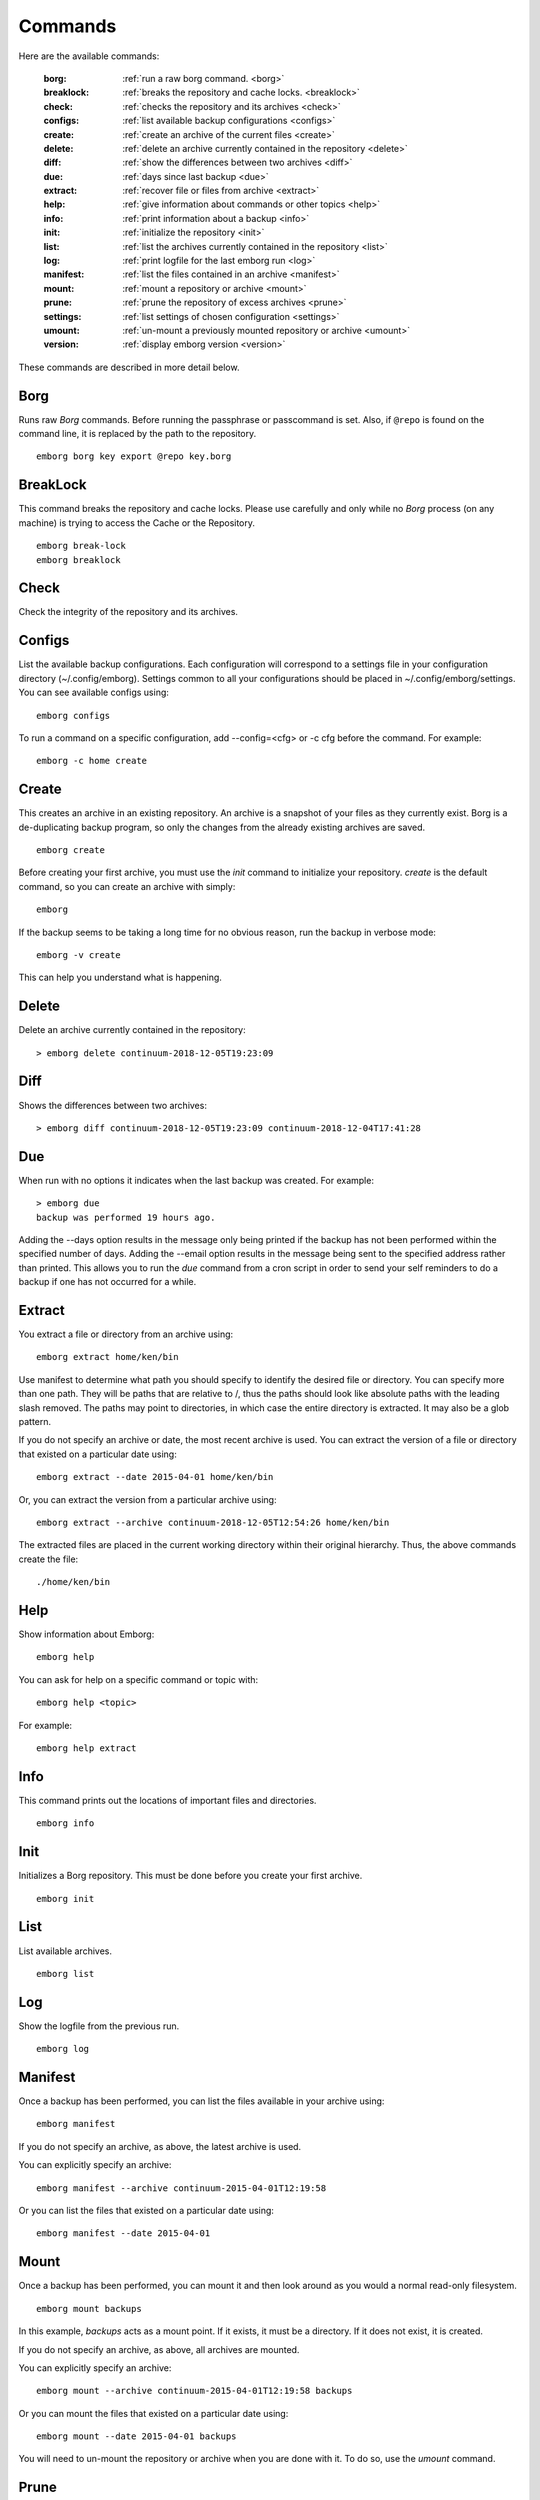 .. _commands:

Commands
========

Here are the available commands:

    :borg:       :ref:`run a raw borg command. <borg>`
    :breaklock:  :ref:`breaks the repository and cache locks. <breaklock>`
    :check:      :ref:`checks the repository and its archives <check>`
    :configs:    :ref:`list available backup configurations <configs>`
    :create:     :ref:`create an archive of the current files <create>`
    :delete:     :ref:`delete an archive currently contained in the repository <delete>`
    :diff:       :ref:`show the differences between two archives <diff>`
    :due:        :ref:`days since last backup <due>`
    :extract:    :ref:`recover file or files from archive <extract>`
    :help:       :ref:`give information about commands or other topics <help>`
    :info:       :ref:`print information about a backup <info>`
    :init:       :ref:`initialize the repository <init>`
    :list:       :ref:`list the archives currently contained in the repository <list>`
    :log:        :ref:`print logfile for the last emborg run <log>`
    :manifest:   :ref:`list the files contained in an archive <manifest>`
    :mount:      :ref:`mount a repository or archive <mount>`
    :prune:      :ref:`prune the repository of excess archives <prune>`
    :settings:   :ref:`list settings of chosen configuration <settings>`
    :umount:     :ref:`un-mount a previously mounted repository or archive <umount>`
    :version:    :ref:`display emborg version <version>`

These commands are described in more detail below.


.. _borg:

Borg
----

Runs raw *Borg* commands. Before running the passphrase or passcommand is set.  
Also, if ``@repo`` is found on the command line, it is replaced by the path to 
the repository.

::

    emborg borg key export @repo key.borg


.. _breaklock:

BreakLock
---------

This command breaks the repository and cache locks. Please use carefully and 
only while no *Borg* process (on any machine) is trying to access the Cache or 
the Repository.

::

    emborg break-lock
    emborg breaklock


.. _check:

Check
-----

Check the integrity of the repository and its archives.


.. _configs:

Configs
-------

List the available backup configurations.  Each configuration will correspond to 
a settings file in your configuration directory (~/.config/emborg). Settings 
common to all your configurations should be placed in ~/.config/emborg/settings.  
You can see available configs using::

    emborg configs

To run a command on a specific configuration, add --config=<cfg> or -c cfg 
before the command. For example::

    emborg -c home create


.. _create:

Create
------

This creates an archive in an existing repository. An archive is a snapshot of 
your files as they currently exist.  Borg is a de-duplicating backup program, so 
only the changes from the already existing archives are saved.

::

    emborg create

Before creating your first archive, you must use the *init* command to 
initialize your repository.  *create* is the default command, so you can create 
an archive with simply::

    emborg

If the backup seems to be taking a long time for no obvious reason, run the 
backup in verbose mode::

    emborg -v create

This can help you understand what is happening.


.. _delete:

Delete
------

Delete an archive currently contained in the repository::

    > emborg delete continuum-2018-12-05T19:23:09


.. _diff:

Diff
----

Shows the differences between two archives::

    > emborg diff continuum-2018-12-05T19:23:09 continuum-2018-12-04T17:41:28


.. _due:

Due
---

When run with no options it indicates when the last backup was created.  For 
example::

    > emborg due
    backup was performed 19 hours ago.

Adding the --days option results in the message only being printed if the backup 
has not been performed within the specified number of days. Adding the --email 
option results in the message being sent to the specified address rather than 
printed.  This allows you to run the *due* command from a cron script in order 
to send your self reminders to do a backup if one has not occurred for a while.


.. _extract:

Extract
-------

You extract a file or directory from an archive using::

   emborg extract home/ken/bin

Use manifest to determine what path you should specify to identify the desired 
file or directory.  You can specify more than one path. They will be paths that 
are relative to /, thus the paths should look like absolute paths with the 
leading slash removed.  The paths may point to directories, in which case the 
entire directory is extracted.  It may also be a glob pattern.

If you do not specify an archive or date, the most recent archive is used.  You 
can extract the version of a file or directory that existed on a particular date 
using::

    emborg extract --date 2015-04-01 home/ken/bin

Or, you can extract the version from a particular archive using::

    emborg extract --archive continuum-2018-12-05T12:54:26 home/ken/bin

The extracted files are placed in the current working directory within their 
original hierarchy. Thus, the above commands create the file::

    ./home/ken/bin


.. _help:

Help
----

Show information about Emborg::

   emborg help

You can ask for help on a specific command or topic with::

   emborg help <topic>

For example::

   emborg help extract


.. _info:

Info
----

This command prints out the locations of important files and directories.

::

   emborg info


.. _init:

Init
----

Initializes a Borg repository. This must be done before you create your first 
archive.

::

   emborg init


.. _list:

List
----

List available archives.

::

   emborg list


.. _log:

Log
---

Show the logfile from the previous run.

::

   emborg log


.. _manifest:

Manifest
--------

Once a backup has been performed, you can list the files available in your 
archive using::

   emborg manifest

If you do not specify an archive, as above, the latest archive is used.

You can explicitly specify an archive::

   emborg manifest --archive continuum-2015-04-01T12:19:58

Or you can list the files that existed on a particular date using::

   emborg manifest --date 2015-04-01


.. _mount:

Mount
-----

Once a backup has been performed, you can mount it and then look around as you 
would a normal read-only filesystem.

::

   emborg mount backups

In this example, *backups* acts as a mount point. If it exists, it must be 
a directory. If it does not exist, it is created.

If you do not specify an archive, as above, all archives are mounted.

You can explicitly specify an archive::

   emborg mount --archive continuum-2015-04-01T12:19:58 backups

Or you can mount the files that existed on a particular date using::

   emborg mount --date 2015-04-01 backups

You will need to un-mount the repository or archive when you are done with it.  
To do so, use the *umount* command.


.. _prune:

Prune
-----

Prune the repository of excess archives.  You can use the *keep_within*, 
*keep_last*, *keep_minutely*, *keep_hourly*, *keep_daily*, *keep_weekly*, 
*keep_monthly*, and *keep_yearly* settings to control which archives should be 
kept. At least one of these settings must be specified to use *prune*::

   emborg prune


.. _settings:

Settings
--------

This command displays all the settings that affect a backup configuration.

::

   emborg settings

Add '-a' option to list out all available settings and their descriptions rather 
than the specified settings and their values.


.. _umount:

Umount
------

Un-mount a previously mounted repository or archive::

   emborg umount backups
   rmdir backups

where *backups* is the existing mount point.


.. _version:

Version
-------

Prints the *emborg* version.

::

   emborg version
